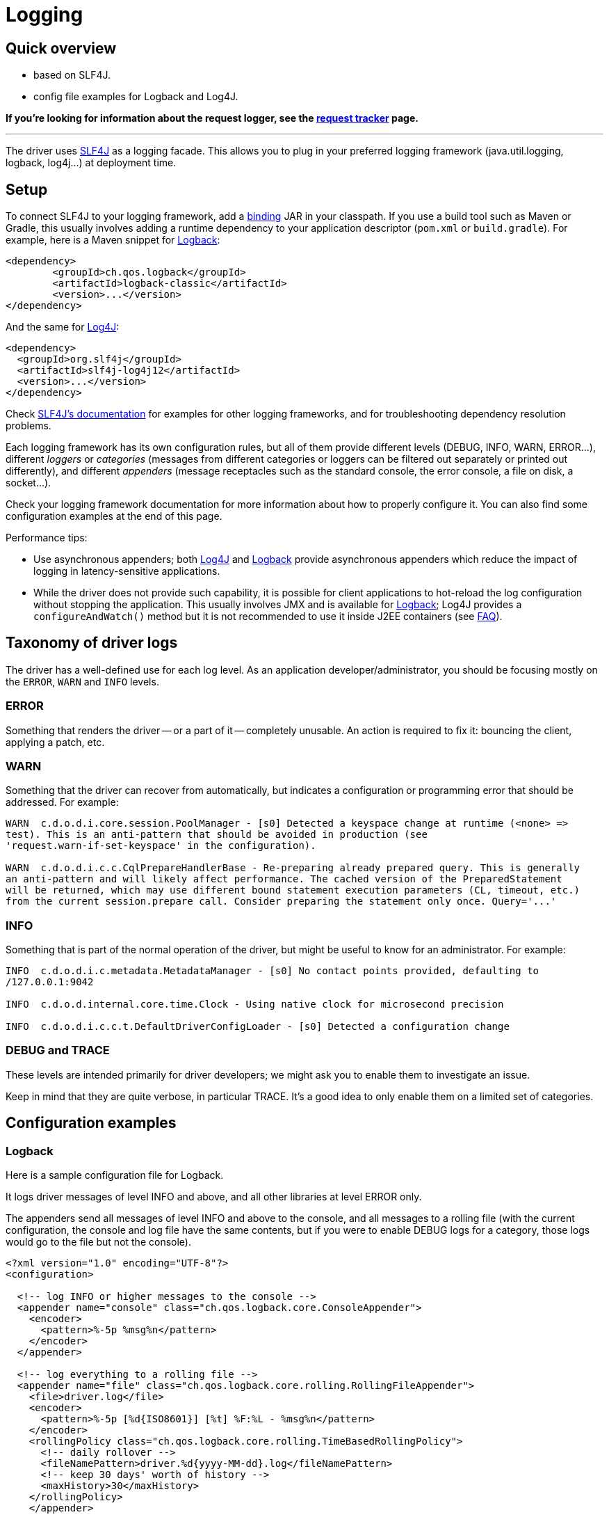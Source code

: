 = Logging

== Quick overview

* based on SLF4J.
* config file examples for Logback and Log4J.

*If you're looking for information about the request logger, see the link:../request_tracker/#request-logger[request tracker] page.*

'''

The driver uses https://www.slf4j.org/[SLF4J] as a logging facade.
This allows you to plug in your preferred logging framework (java.util.logging, logback, log4j...) at deployment time.

== Setup

To connect SLF4J to your logging framework, add a https://www.slf4j.org/manual.html#swapping[binding] JAR in your classpath.
If you use a build tool such as Maven or Gradle, this usually involves adding a runtime dependency to your application descriptor (`pom.xml` or `build.gradle`).
For example, here is a Maven snippet for http://logback.qos.ch[Logback]:

[source,xml]
----
<dependency>
	<groupId>ch.qos.logback</groupId>
	<artifactId>logback-classic</artifactId>
	<version>...</version>
</dependency>
----

And the same for https://logging.apache.org/log4j[Log4J]:

[source,xml]
----
<dependency>
  <groupId>org.slf4j</groupId>
  <artifactId>slf4j-log4j12</artifactId>
  <version>...</version>
</dependency>
----

Check http://www.slf4j.org/manual.html#projectDep[SLF4J's documentation] for examples for other logging frameworks, and for troubleshooting dependency resolution problems.

Each logging framework has its own configuration rules, but all of them provide different levels (DEBUG, INFO, WARN, ERROR...), different _loggers_ or _categories_ (messages from different categories or loggers can be filtered out separately or printed out differently), and different _appenders_ (message receptacles such as the standard console, the error console, a file on disk, a socket...).

Check your logging framework documentation for more information about how to properly configure it.
You can also find some configuration examples at the end of this page.

Performance tips:

* Use asynchronous appenders;
both http://logging.apache.org/log4j/1.2/apidocs/org/apache/log4j/AsyncAppender.html[Log4J] and http://logback.qos.ch/manual/appenders.html#AsyncAppender[Logback] provide asynchronous appenders which reduce the impact of logging in latency-sensitive applications.
* While the driver does not provide such capability, it is possible for client applications to hot-reload the log configuration without stopping the application.
This usually involves JMX and is available for http://logback.qos.ch/manual/jmxConfig.html[Logback];
Log4J provides a `configureAndWatch()` method but it is not recommended to use it inside J2EE containers (see https://logging.apache.org/log4j/1.2/faq.html#a3.6[FAQ]).

== Taxonomy of driver logs

The driver has a well-defined use for each log level.
As an application developer/administrator, you should be focusing mostly on the `ERROR`, `WARN` and `INFO` levels.

=== ERROR

Something that renders the driver -- or a part of it -- completely unusable.
An action is required to fix it: bouncing the client, applying a patch, etc.

=== WARN

Something that the driver can recover from automatically, but indicates a configuration or programming error that should be addressed.
For example:

----
WARN  c.d.o.d.i.core.session.PoolManager - [s0] Detected a keyspace change at runtime (<none> =>
test). This is an anti-pattern that should be avoided in production (see
'request.warn-if-set-keyspace' in the configuration).

WARN  c.d.o.d.i.c.c.CqlPrepareHandlerBase - Re-preparing already prepared query. This is generally
an anti-pattern and will likely affect performance. The cached version of the PreparedStatement
will be returned, which may use different bound statement execution parameters (CL, timeout, etc.)
from the current session.prepare call. Consider preparing the statement only once. Query='...'
----

=== INFO

Something that is part of the normal operation of the driver, but might be useful to know for an administrator.
For example:

----
INFO  c.d.o.d.i.c.metadata.MetadataManager - [s0] No contact points provided, defaulting to
/127.0.0.1:9042

INFO  c.d.o.d.internal.core.time.Clock - Using native clock for microsecond precision

INFO  c.d.o.d.i.c.c.t.DefaultDriverConfigLoader - [s0] Detected a configuration change
----

=== DEBUG and TRACE

These levels are intended primarily for driver developers;
we might ask you to enable them to investigate an issue.

Keep in mind that they are quite verbose, in particular TRACE.
It's a good idea to only enable them on a limited set of categories.

== Configuration examples

=== Logback

Here is a sample configuration file for Logback.

It logs driver messages of level INFO and above, and all other libraries at level ERROR only.

The appenders send all messages of level INFO and above to the console, and all messages to a rolling file (with the current configuration, the console and log file have the same contents, but if you were to enable DEBUG logs for a category, those logs would go to the file but not the console).

[source,xml]
----
<?xml version="1.0" encoding="UTF-8"?>
<configuration>

  <!-- log INFO or higher messages to the console -->
  <appender name="console" class="ch.qos.logback.core.ConsoleAppender">
    <encoder>
      <pattern>%-5p %msg%n</pattern>
    </encoder>
  </appender>

  <!-- log everything to a rolling file -->
  <appender name="file" class="ch.qos.logback.core.rolling.RollingFileAppender">
    <file>driver.log</file>
    <encoder>
      <pattern>%-5p [%d{ISO8601}] [%t] %F:%L - %msg%n</pattern>
    </encoder>
    <rollingPolicy class="ch.qos.logback.core.rolling.TimeBasedRollingPolicy">
      <!-- daily rollover -->
      <fileNamePattern>driver.%d{yyyy-MM-dd}.log</fileNamePattern>
      <!-- keep 30 days' worth of history -->
      <maxHistory>30</maxHistory>
    </rollingPolicy>
    </appender>

    <!-- use AsyncAppender for lower latencies -->
    <appender name="async" class="ch.qos.logback.classic.AsyncAppender">
      <appender-ref ref="console" />
      <appender-ref ref="file" />
    </appender>

	<root level="ERROR">
      <appender-ref ref="async" />
	</root>
    <logger name="com.datastax.oss.driver" level= "INFO"/>
</configuration>
----

=== Log4J

Here is a sample configuration file for Log4J.

It logs driver messages of level INFO and above, and all other libraries at level ERROR only.

The appenders send all messages of level INFO and above to the console, and all messages to a rolling file (with the current configuration, the console and log file have the same contents, but if you were to enable DEBUG logs for a category, those logs would go to the file but not the console).

[source,xml]
----
<log4j:configuration>

  <!-- log INFO or higher messages to the console -->
  <appender name="console" class="org.apache.log4j.ConsoleAppender">
    <param name="threshold" value="INFO"/>
    <layout class="org.apache.log4j.PatternLayout">
      <param name="ConversionPattern" value="%-5p %m%n"/>
    </layout>
  </appender>

  <!-- log everything to a rolling file -->
  <appender name="file" class="org.apache.log4j.RollingFileAppender">
    <param name="file" value="driver.log"/>
    <param name="append" value="false"/>
    <param name="maxFileSize" value="1GB"/>
    <param name="maxBackupIndex" value="10"/>
    <layout class="org.apache.log4j.PatternLayout">
      <param name="ConversionPattern" value="%-5p [%d{ISO8601}] [%t] %F:%L - %m%n"/>
    </layout>
  </appender>

  <!-- use AsyncAppender for lower latencies -->
  <appender name="async" class="org.apache.log4j.AsyncAppender">
    <param name="BufferSize" value="500"/>
    <appender-ref ref="file"/>
    <appender-ref ref="console"/>
  </appender>

  <root>
    <priority value="ERROR"/>
    <appender-ref ref="async"/>
  </root>
  <logger name="com.datastax.oss.driver">
    <level value="INFO"/>
  </logger>

</log4j:configuration>
----

